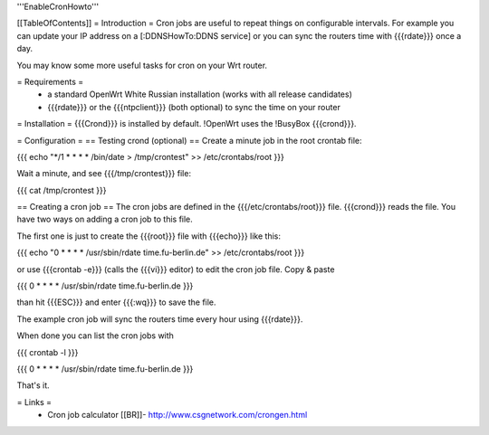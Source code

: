 '''EnableCronHowto'''

[[TableOfContents]]
= Introduction =
Cron jobs are useful to repeat things on configurable intervals. For example you can update your IP address on a [:DDNSHowTo:DDNS service] or you can sync the routers time with {{{rdate}}} once a day.

You may know some more useful tasks for cron on your Wrt router.

= Requirements =
 * a standard OpenWrt White Russian installation (works with all release candidates)
 * {{{rdate}}} or the {{{ntpclient}}} (both optional) to sync the time on your router

= Installation =
{{{Crond}}} is installed by default. !OpenWrt uses the !BusyBox {{{crond}}}.

= Configuration =
== Testing crond (optional) ==
Create a minute job in the root crontab file:

{{{
echo "*/1 * * * * /bin/date > /tmp/crontest" >> /etc/crontabs/root
}}}

Wait a minute, and see {{{/tmp/crontest}}} file:

{{{
cat /tmp/crontest
}}}

== Creating a cron job ==
The cron jobs are defined in the {{{/etc/crontabs/root}}} file. {{{crond}}} reads the file. You have two ways on adding a cron job to this file.

The first one is just to create the {{{root}}} file with {{{echo}}} like this:

{{{
echo "0 * * * * /usr/sbin/rdate time.fu-berlin.de" >> /etc/crontabs/root
}}}

or use {{{crontab -e}}} (calls the {{{vi}}} editor) to edit the cron job file. Copy & paste

{{{
0 * * * * /usr/sbin/rdate time.fu-berlin.de
}}}

than hit {{{ESC}}} and enter {{{:wq}}} to save the file.

The example cron job will sync the routers time every hour using {{{rdate}}}.

When done you can list the cron jobs with

{{{
crontab -l
}}}

{{{
0 * * * * /usr/sbin/rdate time.fu-berlin.de
}}}

That's it.

= Links =
 * Cron job calculator [[BR]]- http://www.csgnetwork.com/crongen.html

